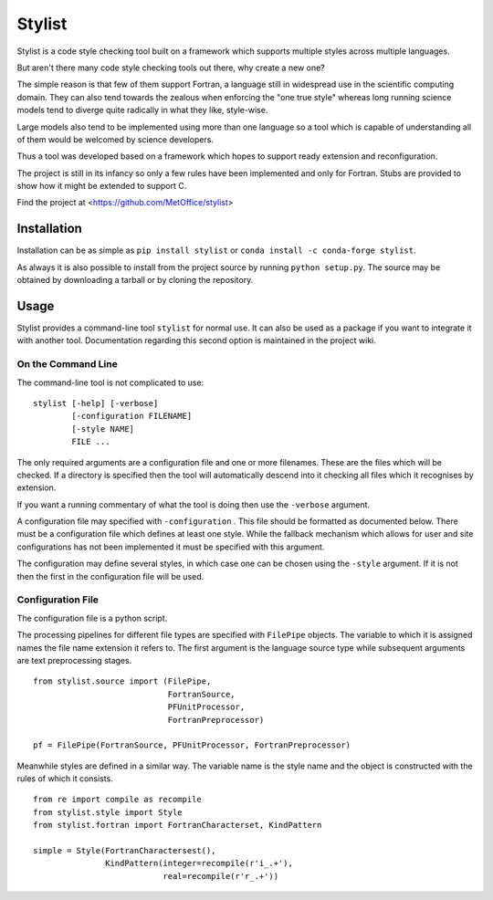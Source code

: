 Stylist
=======

|BSD3 License| |GitHub release| |PyPI version| |GitHub merge testing|

Stylist is a code style checking tool built on a framework which supports
multiple styles across multiple languages.

But aren't there many code style checking tools out there, why create a new
one?

The simple reason is that few of them support Fortran, a language still in
widespread use in the scientific computing domain. They can also tend towards
the zealous when enforcing the "one true style" whereas long running science
models tend to diverge quite radically in what they like, style-wise.

Large models also tend to be implemented using more than one language so a
tool which is capable of understanding all of them would be welcomed by
science developers.

Thus a tool was developed based on a framework which hopes to support ready
extension and reconfiguration.

The project is still in its infancy so only a few rules have been implemented
and only for Fortran. Stubs are provided to show how it might be extended to
support C.

Find the project at <https://github.com/MetOffice/stylist>

.. |BSD3 License| image:: https://img.shields.io/badge/License-BSD_3--Clause-blue.svg
   :target: https://opensource.org/licenses/BSD-3-Clause

.. |GitHub release| image:: https://img.shields.io/github/release/MetOffice/stylist.svg
   :target: https://github.com/MetOffice/stylist/

.. |PyPI version| image:: https://badge.fury.io/py/stylist.svg
   :target: https://pypi.python.org/pypi/stylist/

.. |GitHub merge testing| image:: https://github.com/MetOffice/stylist/workflows/Merge%20Test/badge.svg
   :target: https://github.com/MetOffice/stylist/actions


Installation
~~~~~~~~~~~~

Installation can be as simple as ``pip install stylist`` or
``conda install -c conda-forge stylist``.

As always it is also possible to install from the project source by running
``python setup.py``. The source may be obtained by downloading a tarball or by
cloning the repository.


Usage
~~~~~

Stylist provides a command-line tool ``stylist`` for normal use. It can also be
used as a package if you want to integrate it with another tool. Documentation
regarding this second option is maintained in the project wiki.

On the Command Line
-------------------

The command-line tool is not complicated to use::

  stylist [-help] [-verbose]
          [-configuration FILENAME]
          [-style NAME]
          FILE ...

The only required arguments are a configuration file and one or more
filenames. These are the files which will be checked. If a directory is
specified then the tool will automatically descend into it checking all files
which it recognises by extension.

If you want a running commentary of what the tool is doing then use the
``-verbose`` argument.

A configuration file may specified with ``-configuration`` . This file should
be formatted as documented below. There must be a configuration file which
defines at least one style. While the fallback mechanism which allows for user
and site configurations has not been implemented it must be specified with this
argument.

The configuration may define several styles, in which case one can be chosen
using the ``-style`` argument. If it is not then the first in the configuration
file will be used.

Configuration File
------------------

The configuration file is a python script.

The processing pipelines for different file types are specified with
``FilePipe`` objects. The variable to which it is assigned names the
file name extension it refers to. The first argument is the language source
type while subsequent arguments are text preprocessing stages.

::

  from stylist.source import (FilePipe,
                              FortranSource,
                              PFUnitProcessor,
                              FortranPreprocessor)
  
  pf = FilePipe(FortranSource, PFUnitProcessor, FortranPreprocessor)

Meanwhile styles are defined in a similar way. The variable name is the style
name and the object is constructed with the rules of which it consists.

::

  from re import compile as recompile
  from stylist.style import Style
  from stylist.fortran import FortranCharacterset, KindPattern
  
  simple = Style(FortranCharactersest(),
                 KindPattern(integer=recompile(r'i_.+'),
                             real=recompile(r'r_.+'))
